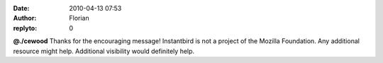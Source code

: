 :date: 2010-04-13 07:53
:author: Florian
:replyto: 0

**@./cewood** Thanks for the encouraging message! Instantbird is not a project of the Mozilla Foundation. Any additional resource might help. Additional visibility would definitely help.
